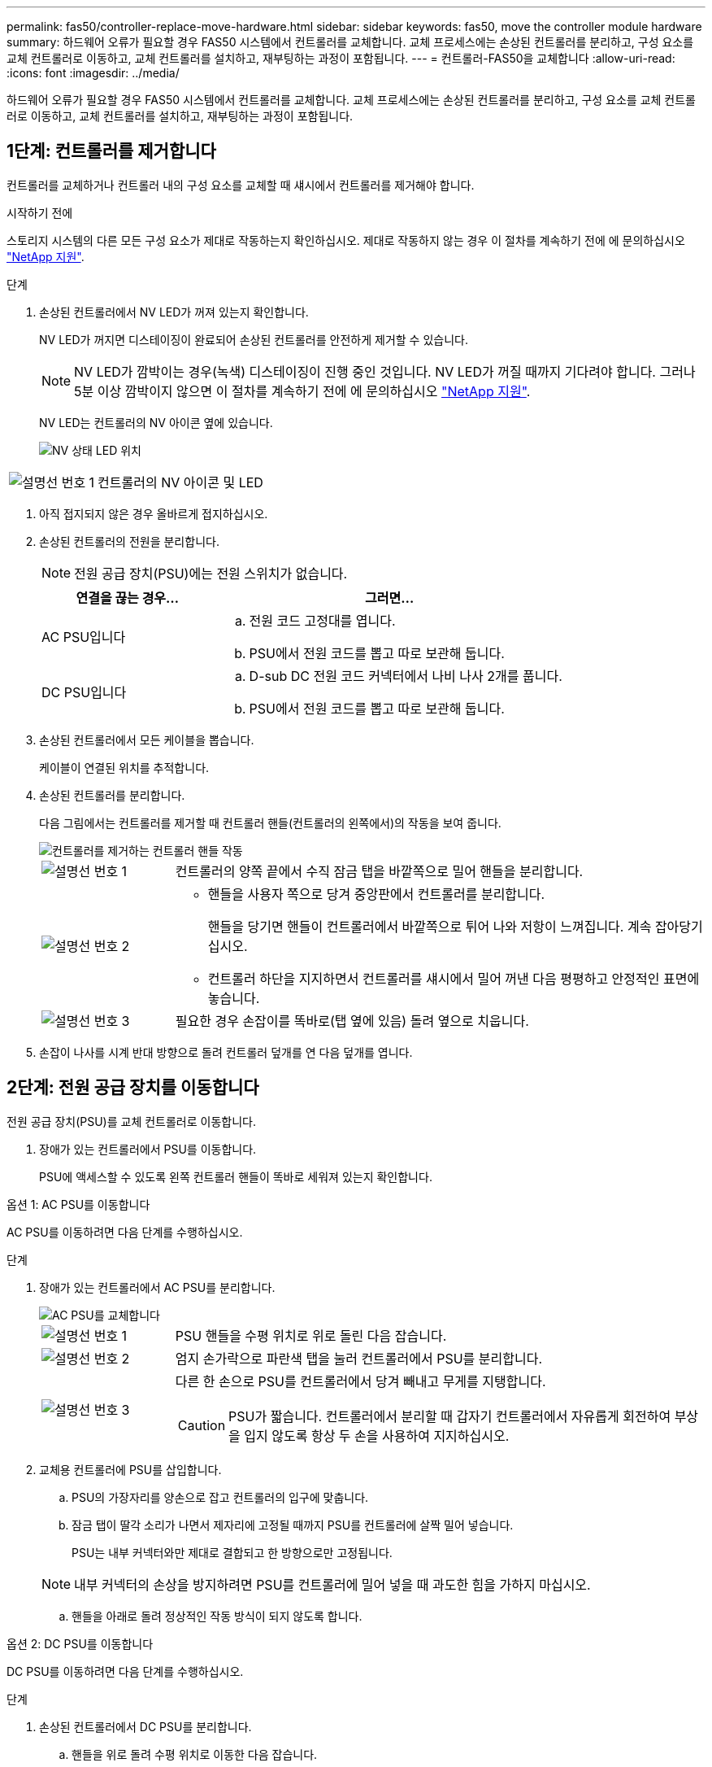 ---
permalink: fas50/controller-replace-move-hardware.html 
sidebar: sidebar 
keywords: fas50, move the controller module hardware 
summary: 하드웨어 오류가 필요할 경우 FAS50 시스템에서 컨트롤러를 교체합니다. 교체 프로세스에는 손상된 컨트롤러를 분리하고, 구성 요소를 교체 컨트롤러로 이동하고, 교체 컨트롤러를 설치하고, 재부팅하는 과정이 포함됩니다. 
---
= 컨트롤러-FAS50을 교체합니다
:allow-uri-read: 
:icons: font
:imagesdir: ../media/


[role="lead"]
하드웨어 오류가 필요할 경우 FAS50 시스템에서 컨트롤러를 교체합니다. 교체 프로세스에는 손상된 컨트롤러를 분리하고, 구성 요소를 교체 컨트롤러로 이동하고, 교체 컨트롤러를 설치하고, 재부팅하는 과정이 포함됩니다.



== 1단계: 컨트롤러를 제거합니다

컨트롤러를 교체하거나 컨트롤러 내의 구성 요소를 교체할 때 섀시에서 컨트롤러를 제거해야 합니다.

.시작하기 전에
스토리지 시스템의 다른 모든 구성 요소가 제대로 작동하는지 확인하십시오. 제대로 작동하지 않는 경우 이 절차를 계속하기 전에 에 문의하십시오 https://mysupport.netapp.com/site/global/dashboard["NetApp 지원"].

.단계
. 손상된 컨트롤러에서 NV LED가 꺼져 있는지 확인합니다.
+
NV LED가 꺼지면 디스테이징이 완료되어 손상된 컨트롤러를 안전하게 제거할 수 있습니다.

+

NOTE: NV LED가 깜박이는 경우(녹색) 디스테이징이 진행 중인 것입니다. NV LED가 꺼질 때까지 기다려야 합니다. 그러나 5분 이상 깜박이지 않으면 이 절차를 계속하기 전에 에 문의하십시오 https://mysupport.netapp.com/site/global/dashboard["NetApp 지원"].

+
NV LED는 컨트롤러의 NV 아이콘 옆에 있습니다.

+
image::../media/drw_g_nvmem_led_ieops-1839.svg[NV 상태 LED 위치]



[cols="1,4"]
|===


 a| 
image::../media/icon_round_1.png[설명선 번호 1]
 a| 
컨트롤러의 NV 아이콘 및 LED

|===
. 아직 접지되지 않은 경우 올바르게 접지하십시오.
. 손상된 컨트롤러의 전원을 분리합니다.
+

NOTE: 전원 공급 장치(PSU)에는 전원 스위치가 없습니다.

+
[cols="1,2"]
|===
| 연결을 끊는 경우... | 그러면... 


 a| 
AC PSU입니다
 a| 
.. 전원 코드 고정대를 엽니다.
.. PSU에서 전원 코드를 뽑고 따로 보관해 둡니다.




 a| 
DC PSU입니다
 a| 
.. D-sub DC 전원 코드 커넥터에서 나비 나사 2개를 풉니다.
.. PSU에서 전원 코드를 뽑고 따로 보관해 둡니다.


|===
. 손상된 컨트롤러에서 모든 케이블을 뽑습니다.
+
케이블이 연결된 위치를 추적합니다.

. 손상된 컨트롤러를 분리합니다.
+
다음 그림에서는 컨트롤러를 제거할 때 컨트롤러 핸들(컨트롤러의 왼쪽에서)의 작동을 보여 줍니다.

+
image::../media/drw_g_and_t_handles_remove_ieops-1837.svg[컨트롤러를 제거하는 컨트롤러 핸들 작동]

+
[cols="1,4"]
|===


 a| 
image::../media/icon_round_1.png[설명선 번호 1]
 a| 
컨트롤러의 양쪽 끝에서 수직 잠금 탭을 바깥쪽으로 밀어 핸들을 분리합니다.



 a| 
image::../media/icon_round_2.png[설명선 번호 2]
 a| 
** 핸들을 사용자 쪽으로 당겨 중앙판에서 컨트롤러를 분리합니다.
+
핸들을 당기면 핸들이 컨트롤러에서 바깥쪽으로 튀어 나와 저항이 느껴집니다. 계속 잡아당기십시오.

** 컨트롤러 하단을 지지하면서 컨트롤러를 섀시에서 밀어 꺼낸 다음 평평하고 안정적인 표면에 놓습니다.




 a| 
image::../media/icon_round_3.png[설명선 번호 3]
 a| 
필요한 경우 손잡이를 똑바로(탭 옆에 있음) 돌려 옆으로 치웁니다.

|===
. 손잡이 나사를 시계 반대 방향으로 돌려 컨트롤러 덮개를 연 다음 덮개를 엽니다.




== 2단계: 전원 공급 장치를 이동합니다

전원 공급 장치(PSU)를 교체 컨트롤러로 이동합니다.

. 장애가 있는 컨트롤러에서 PSU를 이동합니다.
+
PSU에 액세스할 수 있도록 왼쪽 컨트롤러 핸들이 똑바로 세워져 있는지 확인합니다.



[role="tabbed-block"]
====
.옵션 1: AC PSU를 이동합니다
--
AC PSU를 이동하려면 다음 단계를 수행하십시오.

.단계
. 장애가 있는 컨트롤러에서 AC PSU를 분리합니다.
+
image::../media/drw_g_t_psu_replace_ieops-1899.svg[AC PSU를 교체합니다]

+
[cols="1,4"]
|===


 a| 
image::../media/icon_round_1.png[설명선 번호 1]
 a| 
PSU 핸들을 수평 위치로 위로 돌린 다음 잡습니다.



 a| 
image::../media/icon_round_2.png[설명선 번호 2]
 a| 
엄지 손가락으로 파란색 탭을 눌러 컨트롤러에서 PSU를 분리합니다.



 a| 
image::../media/icon_round_3.png[설명선 번호 3]
 a| 
다른 한 손으로 PSU를 컨트롤러에서 당겨 빼내고 무게를 지탱합니다.


CAUTION: PSU가 짧습니다. 컨트롤러에서 분리할 때 갑자기 컨트롤러에서 자유롭게 회전하여 부상을 입지 않도록 항상 두 손을 사용하여 지지하십시오.

|===
. 교체용 컨트롤러에 PSU를 삽입합니다.
+
.. PSU의 가장자리를 양손으로 잡고 컨트롤러의 입구에 맞춥니다.
.. 잠금 탭이 딸각 소리가 나면서 제자리에 고정될 때까지 PSU를 컨트롤러에 살짝 밀어 넣습니다.
+
PSU는 내부 커넥터와만 제대로 결합되고 한 방향으로만 고정됩니다.

+

NOTE: 내부 커넥터의 손상을 방지하려면 PSU를 컨트롤러에 밀어 넣을 때 과도한 힘을 가하지 마십시오.

.. 핸들을 아래로 돌려 정상적인 작동 방식이 되지 않도록 합니다.




--
.옵션 2: DC PSU를 이동합니다
--
DC PSU를 이동하려면 다음 단계를 수행하십시오.

.단계
. 손상된 컨트롤러에서 DC PSU를 분리합니다.
+
.. 핸들을 위로 돌려 수평 위치로 이동한 다음 잡습니다.
.. 엄지 손가락으로 테라코타 탭을 눌러 잠금 장치를 해제합니다.
.. 다른 한 손으로 PSU를 컨트롤러에서 당겨 빼내고 무게를 지탱합니다.
+

NOTE: PSU가 짧습니다. 컨트롤러에서 분리할 때는 항상 두 손으로 지지하여 컨트롤러에서 흔들리거나 부상을 입지 않도록 하십시오.

+
image::../media/drw_dcpsu_remove-replace-generic_IEOPS-788.svg[DC PSU를 분리합니다]



+
[cols="1,4"]
|===


 a| 
image::../media/icon_round_1.png[설명선 번호 1]
 a| 
나비 나사



 a| 
image::../media/icon_round_2.png[설명선 번호 2]
 a| 
D-sub DC 전원 PSU 코드 커넥터



 a| 
image::../media/icon_round_3.png[설명선 번호 3]
 a| 
전원 공급 장치 핸들



 a| 
image::../media/icon_round_4.png[설명선 번호 4]
 a| 
테라코타 PSU 잠금 탭

|===
. 교체용 컨트롤러에 PSU를 삽입합니다.
+
.. PSU의 가장자리를 양손으로 잡고 컨트롤러의 입구에 맞춥니다.
.. 잠금 탭이 딸각 소리가 나면서 제자리에 고정될 때까지 PSU를 컨트롤러에 부드럽게 밀어 넣습니다.
+
PSU는 내부 커넥터 및 잠금 메커니즘과 제대로 체결되어야 합니다. PSU가 제대로 장착되지 않은 경우 이 단계를 반복합니다.

+

NOTE: 내부 커넥터의 손상을 방지하려면 PSU를 컨트롤러에 밀어 넣을 때 과도한 힘을 가하지 마십시오.

.. 핸들을 아래로 돌려 정상적인 작동 방식이 되지 않도록 합니다.




--
====


== 3단계: 팬을 이동합니다

팬을 교체용 컨트롤러로 이동합니다.

. 손상된 컨트롤러에서 팬 중 하나를 분리합니다.
+
image::../media/drw_g_fan_replace_ieops-1903.svg[팬을 교체합니다]

+
[cols="1,4"]
|===


 a| 
image::../media/icon_round_1.png[설명선 번호 1]
| 팬의 양쪽을 파란색 터치 포인트에서 잡습니다. 


 a| 
image::../media/icon_round_2.png[설명선 번호 2]
| 팬을 똑바로 위로 당겨 소켓에서 빼냅니다. 
|===
. 팬을 가이드에 맞춰 교체용 컨트롤러에 삽입한 다음 팬 커넥터가 소켓에 완전히 장착될 때까지 아래로 누릅니다.
. 나머지 팬에 대해 이 단계를 반복합니다.




== 4단계: NV 배터리를 이동합니다

NV 배터리를 교체용 컨트롤러로 이동합니다.

. 손상된 컨트롤러에서 NV 배터리를 분리합니다.
+
image::../media/drw_g_nv_battery_replace_ieops-1864.svg[NV 배터리를 교체합니다]

+
[cols="1,4"]
|===


 a| 
image::../media/icon_round_1.png[설명선 번호 1]
 a| 
NV 배터리를 들어 올려 구획에서 빼냅니다.



 a| 
image::../media/icon_round_2.png[설명선 번호 2]
 a| 
리테이너에서 와이어링 하니스를 탈거하십시오.



 a| 
image::../media/icon_round_3.png[설명선 번호 3]
 a| 
.. 커넥터의 탭을 누르고 있습니다.
.. 커넥터를 위로 당겨 소켓에서 빼냅니다.
+
위로 당길 때 커넥터를 끝에서 끝까지(세로 방향으로) 부드럽게 흔들어 올려 분리합니다.



|===
. 교체용 컨트롤러에 NV 배터리를 설치합니다.
+
.. 배선 커넥터를 소켓에 꽂습니다.
.. 전원 공급 장치의 측면을 따라 고정 장치 안으로 배선을 배치한 다음 NV 배터리함 앞의 채널을 통과시킵니다.
.. NV 배터리를 수납칸에 넣습니다.
+
NV 배터리는 칸에 평평하게 놓아야 합니다.







== 5단계: 시스템 DIMM을 이동합니다

DIMM을 교체 컨트롤러로 이동합니다.

DIMM 보호물이 있는 경우 이동할 필요가 없으며, 교체용 컨트롤러는 설치되어 있어야 합니다.

. 손상된 컨트롤러에서 DIMM 중 하나를 분리합니다.
+
image::../media/drw_g_dimm_ieops-1873.svg[DIMM을 교체합니다]

+
[cols="1,4"]
|===


 a| 
image::../media/icon_round_1.png[설명선 번호 1]
 a| 
DIMM 슬롯 번호 및 위치


NOTE: 스토리지 시스템 모델에 따라 2개 또는 4개의 DIMM이 있습니다.



 a| 
image::../media/icon_round_2.png[설명선 번호 1]
 a| 
** 올바른 방향으로 교체 컨트롤러에 DIMM을 삽입할 수 있도록 소켓의 DIMM 방향을 기록해 둡니다.
** DIMM 슬롯의 양쪽 끝에 있는 2개의 DIMM 이젝터 탭을 천천히 밀어 DIMM을 꺼냅니다.



IMPORTANT: DIMM 회로 보드 구성 요소에 압력이 가해질 수 있으므로 모서리 또는 가장자리로 DIMM을 조심스럽게 잡습니다.



 a| 
image::../media/icon_round_3.png[설명선 번호 3]
 a| 
DIMM을 들어올려 슬롯에서 꺼냅니다.

이젝터 탭이 열린 위치에 있습니다.

|===
. 교체 컨트롤러에 DIMM을 설치합니다.
+
.. 커넥터의 DIMM 이젝터 탭이 열림 위치에 있는지 확인합니다.
.. DIMM의 모서리를 잡고 DIMM을 슬롯에 똑바로 삽입합니다.
+
DIMM 하단의 노치가 핀에서 슬롯의 탭과 정렬되어야 합니다.

+
DIMM을 올바르게 삽입하면 쉽게 들어갈 수 있지만 슬롯에 단단히 고정됩니다. 그렇지 않은 경우 DIMM을 재장착합니다.

.. DIMM이 균일하게 정렬되어 슬롯에 완전히 삽입되었는지 육안으로 확인합니다.
.. 이젝터 탭이 DIMM 양쪽 끝의 노치 위에 걸릴 때까지 DIMM의 상단 가장자리를 조심스럽게 누르십시오.


. 나머지 DIMM에 대해 이 단계를 반복합니다.




== 6단계: 부팅 미디어를 이동합니다

부팅 미디어를 교체 컨트롤러로 이동합니다.

. 손상된 컨트롤러에서 부팅 미디어를 분리합니다.
+
image::../media/drw_g_boot_media_replace_ieops-1872.svg[부팅 미디어를 교체합니다. 그래픽 교체]

+
[cols="1,4"]
|===


 a| 
image::../media/icon_round_1.png[설명선 번호 1]
 a| 
부팅 미디어 위치입니다



 a| 
image::../media/icon_round_2.png[설명선 번호 2]
 a| 
파란색 탭을 눌러 부팅 미디어의 오른쪽 끝을 분리합니다.



 a| 
image::../media/icon_round_3.png[설명선 번호 3]
 a| 
부트 미디어의 오른쪽 끝을 약간 비스듬히 들어 올려 부트 미디어의 양쪽을 잘 잡습니다.



 a| 
image::../media/icon_round_4.png[설명선 번호 4]
 a| 
소켓에서 부팅 미디어의 왼쪽 끝을 살짝 당겨 꺼냅니다.

|===
. 교체 컨트롤러에 부팅 미디어를 설치합니다.
+
.. 부팅 미디어의 소켓 끝을 해당 소켓에 밀어 넣습니다.
.. 부팅 미디어의 반대쪽 끝에서 파란색 탭(열림 위치)을 누른 상태에서 부팅 미디어의 해당 끝을 멈출 때까지 부드럽게 누른 다음 탭을 놓아 부팅 미디어를 제자리에 잠급니다.






== 7단계: 입출력 모듈을 이동합니다

I/O 모듈 및 모든 I/O 블랭킹 모듈을 교체 컨트롤러로 이동합니다.

. I/O 모듈 중 하나에서 케이블을 뽑습니다.
+
케이블의 출처를 알 수 있도록 케이블에 레이블을 붙여야 합니다.

. 장애가 있는 컨트롤러에서 I/O 모듈을 분리합니다.
+
입출력 모듈이 있던 슬롯을 추적해야 합니다.

+
슬롯 4에서 I/O 모듈을 분리하는 경우 I/O 모듈에 액세스할 수 있도록 오른쪽 컨트롤러 핸들이 똑바로 세워져 있는지 확인하십시오.

+
image::../media/drw_g_io_module_replace_ieops-1900.svg[입출력 모듈을 분리합니다]

+
[cols="1,4"]
|===


 a| 
image::../media/icon_round_1.png[설명선 번호 1]
 a| 
I/O 모듈 손잡이 나사를 시계 반대 방향으로 돌려 풉니다.



 a| 
image::../media/icon_round_2.png[설명선 번호 2]
 a| 
왼쪽의 포트 레이블 탭과 손잡이 나사를 사용하여 I/O 모듈을 컨트롤러에서 꺼냅니다.

|===
. 교체 컨트롤러에 I/O 모듈을 설치합니다.
+
.. 입출력 모듈을 슬롯의 가장자리에 맞춥니다.
.. I/O 모듈을 슬롯에 부드럽게 밀어 넣고 모듈을 커넥터에 올바르게 장착했는지 확인합니다.
+
왼쪽의 탭과 나비나사를 사용하여 I/O 모듈을 밀어 넣을 수 있습니다.

.. 나비나사를 시계 방향으로 돌려 조입니다.


. 이 단계를 반복하여 나머지 입출력 모듈 및 모든 입출력 블랭킹 모듈을 교체용 컨트롤러로 이동합니다.




== 8단계: 컨트롤러를 설치합니다

컨트롤러를 섀시에 재설치하고 재부팅합니다.

.이 작업에 대해
다음 그림은 컨트롤러를 재설치할 때 컨트롤러 핸들(컨트롤러의 왼쪽에서)의 작동을 보여 주며, 나머지 컨트롤러 재설치 단계를 위한 참조로 사용될 수 있습니다.

image::../media/drw_g_and_t_handles_reinstall_ieops-1838.svg[컨트롤러를 설치하기 위한 컨트롤러 핸들 작업]

[cols="1,4"]
|===


 a| 
image::../media/icon_round_1.png[설명선 번호 1]
 a| 
컨트롤러를 수리하는 동안 컨트롤러 핸들을 똑바로(탭 옆) 돌린 경우 컨트롤러 핸들을 수평 위치로 아래로 돌립니다.



 a| 
image::../media/icon_round_2.png[설명선 번호 2]
 a| 
핸들을 밀어 컨트롤러를 섀시에 반쯤 다시 끼운 다음 지시가 있을 때 컨트롤러가 완전히 장착될 때까지 밉니다.



 a| 
image::../media/icon_round_3.png[설명선 번호 3]
 a| 
핸들을 똑바로 세운 위치로 돌리고 잠금 탭으로 제자리에 고정합니다.

|===
.단계
. 컨트롤러 덮개를 닫고 나비나사를 시계 방향으로 돌려 조입니다.
. 컨트롤러를 섀시에 반쯤 삽입합니다.
+
컨트롤러의 후면을 섀시의 입구에 맞춘 다음 핸들을 사용하여 컨트롤러를 부드럽게 밉니다.

+

NOTE: 지시가 있을 때까지 컨트롤러를 섀시에 완전히 삽입하지 마십시오.

. 콘솔 케이블을 컨트롤러의 콘솔 포트와 랩톱에 연결하여 컨트롤러가 재부팅되면 랩톱에서 콘솔 메시지를 받습니다.
+

NOTE: 이때 다른 케이블이나 전원 코드를 연결하지 마십시오.

. 컨트롤러를 섀시에 완전히 장착합니다.
+
.. 컨트롤러가 중앙판과 닿아 완전히 장착될 때까지 핸들을 단단히 누릅니다.
+

NOTE: 컨트롤러를 섀시에 밀어 넣을 때 과도한 힘을 가하지 마십시오. 커넥터가 손상될 수 있습니다.

.. 컨트롤러 핸들을 위로 돌리고 탭으로 제자리에 고정합니다.
+

NOTE: 교체 컨트롤러는 정상 상태의 컨트롤러로부터 전원을 공급받고 섀시에 완전히 장착되는 즉시 부팅을 시작합니다.



. CTRL-C를 눌러 컨트롤러를 Loader 프롬프트로 전환하여 자동 부팅을 중단합니다.
. 컨트롤러의 시간 및 날짜 설정:
+
컨트롤러의 Loader 프롬프트에 있는지 확인합니다.

+
.. 컨트롤러에 날짜 및 시간을 표시합니다.
+
`show date`

+

NOTE: 시간 및 날짜 기본값은 GMT입니다. 현지 시간 및 24시간 모드로 표시할 수 있습니다.

.. GMT로 현재 시간 설정:
+
`set time hh:mm:ss`

+
정상 노드에서 현재 GMT를 가져올 수 있습니다.

+
`date -u`

.. GMT로 현재 날짜 설정:
+
`set date mm/dd/yyyy`

+
정상 노드 + 에서 현재 GMT를 가져올 수 있습니다
`date -u`



. 필요에 따라 컨트롤러를 재구성합니다.
. 전원 공급 장치(PSU)에 전원 코드를 다시 연결합니다.
+
PSU에 전원이 다시 공급되면 상태 LED가 녹색이어야 합니다.

+
[cols="1,2"]
|===
| 다시 연결하는 경우... | 그러면... 


 a| 
AC PSU입니다
 a| 
.. 전원 코드를 PSU에 꽂습니다.
.. 전원 코드 고정대로 전원 코드를 고정합니다.




 a| 
DC PSU입니다
 a| 
.. D-sub DC 전원 코드 커넥터를 PSU에 연결합니다.
.. 나비 나사 2개를 조여 D-sub DC 전원 코드 커넥터를 PSU에 고정합니다.


|===


.다음 단계
손상된 FAS50 컨트롤러를 교체한 후에는 다음을 수행해야 link:controller-replace-system-config-restore-and-verify.html["시스템 구성을 복원합니다"]합니다.

